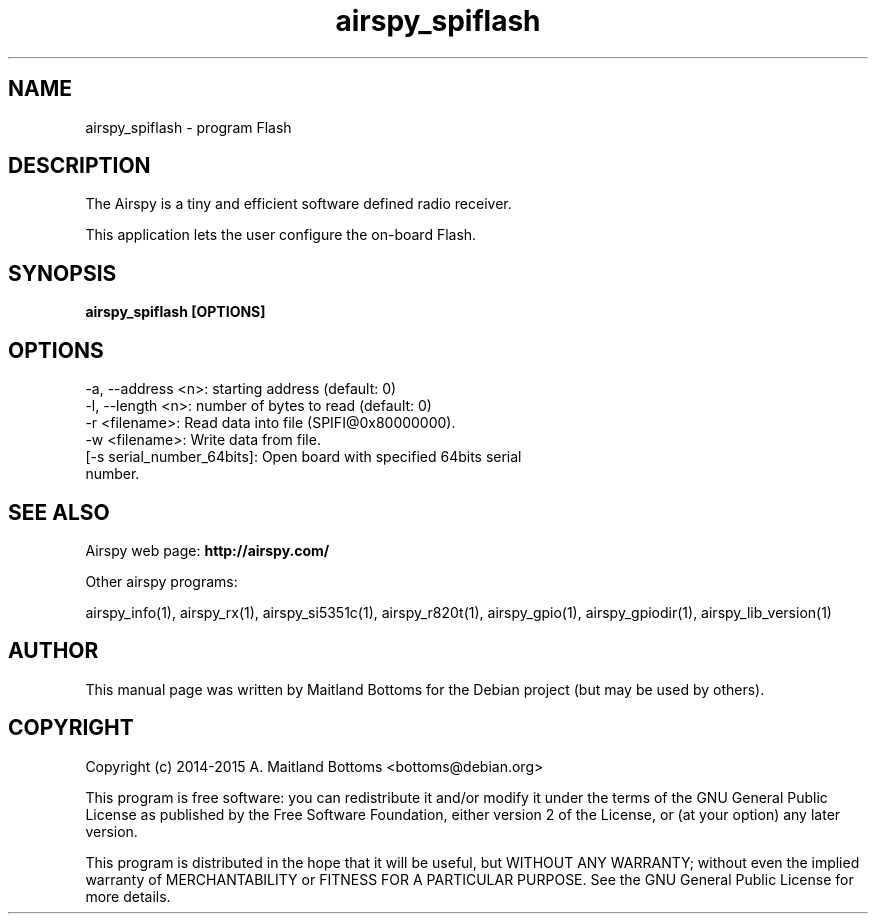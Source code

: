 .TH "airspy_spiflash" 1 "2014.04.18" AIRSPY "User Commands"
.SH NAME
airspy_spiflash \- program Flash
.SH DESCRIPTION
The Airspy is a tiny and efficient software defined radio receiver.
.LP
This application lets the user configure the on-board Flash.
.SH SYNOPSIS
.B  airspy_spiflash [OPTIONS]
.SH OPTIONS
.IP "-a, --address <n>: starting address (default: 0)"
.IP "-l, --length <n>: number of bytes to read (default: 0)"
.IP "-r <filename>: Read data into file (SPIFI@0x80000000)."
.IP "-w <filename>: Write data from file."
.IP "[-s serial_number_64bits]: Open board with specified 64bits serial number."
.SH SEE ALSO
Airspy web page:
.B http://airspy.com/
.LP
Other airspy programs:
.sp
airspy_info(1), airspy_rx(1), airspy_si5351c(1), airspy_r820t(1), airspy_gpio(1), airspy_gpiodir(1), airspy_lib_version(1)
.SH AUTHOR
This manual page was written by Maitland Bottoms
for the Debian project (but may be used by others).
.SH COPYRIGHT
Copyright (c) 2014-2015 A. Maitland Bottoms <bottoms@debian.org>
.LP
This program is free software: you can redistribute it and/or modify
it under the terms of the GNU General Public License as published by
the Free Software Foundation, either version 2 of the License, or
(at your option) any later version.
.LP
This program is distributed in the hope that it will be useful,
but WITHOUT ANY WARRANTY; without even the implied warranty of
MERCHANTABILITY or FITNESS FOR A PARTICULAR PURPOSE.  See the
GNU General Public License for more details.
